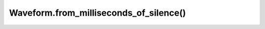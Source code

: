 Waveform.from_milliseconds_of_silence()
=======================================

.. automethod:: babycat.Waveform.from_milliseconds_of_silence

